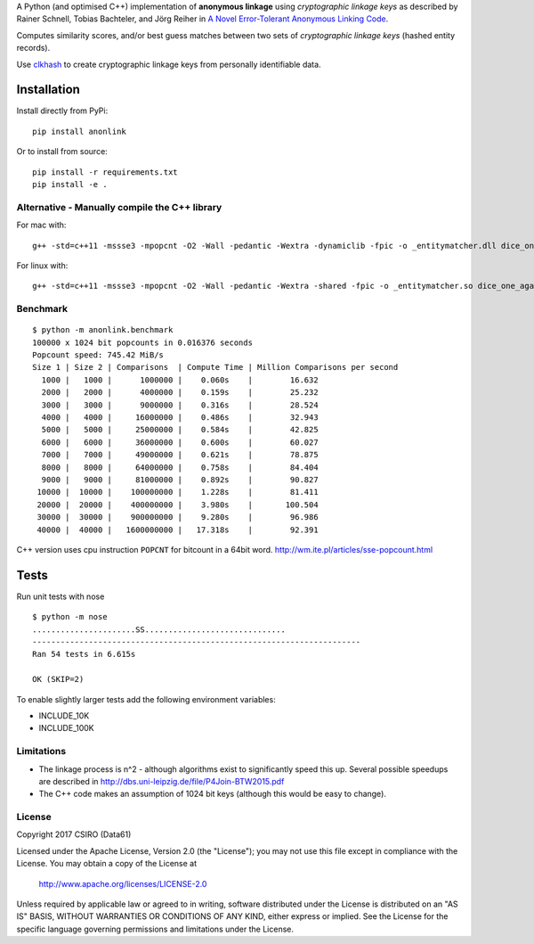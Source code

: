 A Python (and optimised C++) implementation of **anonymous linkage** using
*cryptographic linkage keys* as described by Rainer Schnell, Tobias
Bachteler, and Jörg Reiher in `A Novel Error-Tolerant Anonymous Linking
Code <http://www.record-linkage.de/-download=wp-grlc-2011-02.pdf>`__.

Computes similarity scores, and/or best guess matches between two sets
of *cryptographic linkage keys* (hashed entity records).

Use `clkhash <https://github.com/n1analytics/clkhash>`__ to create cryptographic linkage keys
from personally identifiable data.

Installation
============

Install directly from PyPi:

::

    pip install anonlink

Or to install from source:

::

    pip install -r requirements.txt
    pip install -e .

Alternative - Manually compile the C++ library
----------------------------------------------

For mac with:

::

    g++ -std=c++11 -mssse3 -mpopcnt -O2 -Wall -pedantic -Wextra -dynamiclib -fpic -o _entitymatcher.dll dice_one_against_many.cpp

For linux with:

::

    g++ -std=c++11 -mssse3 -mpopcnt -O2 -Wall -pedantic -Wextra -shared -fpic -o _entitymatcher.so dice_one_against_many.cpp

Benchmark
---------

::

    $ python -m anonlink.benchmark
    100000 x 1024 bit popcounts in 0.016376 seconds
    Popcount speed: 745.42 MiB/s
    Size 1 | Size 2 | Comparisons  | Compute Time | Million Comparisons per second
      1000 |   1000 |      1000000 |    0.060s    |        16.632
      2000 |   2000 |      4000000 |    0.159s    |        25.232
      3000 |   3000 |      9000000 |    0.316s    |        28.524
      4000 |   4000 |     16000000 |    0.486s    |        32.943
      5000 |   5000 |     25000000 |    0.584s    |        42.825
      6000 |   6000 |     36000000 |    0.600s    |        60.027
      7000 |   7000 |     49000000 |    0.621s    |        78.875
      8000 |   8000 |     64000000 |    0.758s    |        84.404
      9000 |   9000 |     81000000 |    0.892s    |        90.827
     10000 |  10000 |    100000000 |    1.228s    |        81.411
     20000 |  20000 |    400000000 |    3.980s    |       100.504
     30000 |  30000 |    900000000 |    9.280s    |        96.986
     40000 |  40000 |   1600000000 |   17.318s    |        92.391

C++ version uses cpu instruction ``POPCNT`` for bitcount in a 64bit
word. http://wm.ite.pl/articles/sse-popcount.html

Tests
=====

Run unit tests with nose

::

    $ python -m nose
    ......................SS..............................
    ----------------------------------------------------------------------
    Ran 54 tests in 6.615s

    OK (SKIP=2)

To enable slightly larger tests add the following environment variables:

-  INCLUDE_10K
-  INCLUDE_100K

Limitations
-----------

-  The linkage process is n^2 - although algorithms exist to
   significantly speed this up. Several possible speedups are described
   in http://dbs.uni-leipzig.de/file/P4Join-BTW2015.pdf
-  The C++ code makes an assumption of 1024 bit keys (although this would be easy
   to change).


License
-------

Copyright 2017 CSIRO (Data61)

Licensed under the Apache License, Version 2.0 (the "License");
you may not use this file except in compliance with the License.
You may obtain a copy of the License at

    http://www.apache.org/licenses/LICENSE-2.0

Unless required by applicable law or agreed to in writing, software
distributed under the License is distributed on an "AS IS" BASIS,
WITHOUT WARRANTIES OR CONDITIONS OF ANY KIND, either express or implied.
See the License for the specific language governing permissions and
limitations under the License.
